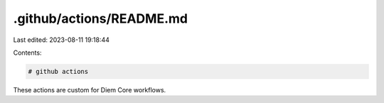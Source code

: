 .github/actions/README.md
=========================

Last edited: 2023-08-11 19:18:44

Contents:

.. code-block:: md

    # github actions

These actions are custom for Diem Core workflows.


